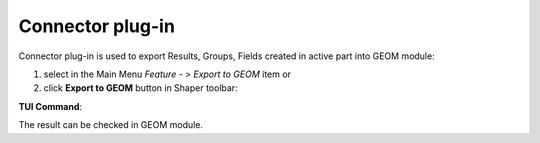 .. |geom_export.icon|    image:: images/geom_export.png

Connector plug-in
=================

Connector plug-in is used to export Results, Groups, Fields created in active part into GEOM module:

#. select in the Main Menu *Feature - > Export to GEOM* item  or
#. click |geom_export.icon| **Export to GEOM** button in Shaper toolbar:

**TUI Command**:

.. py:function:: model.exportGEOM(part)

    :param part: The current part object

The result can be checked in GEOM module.